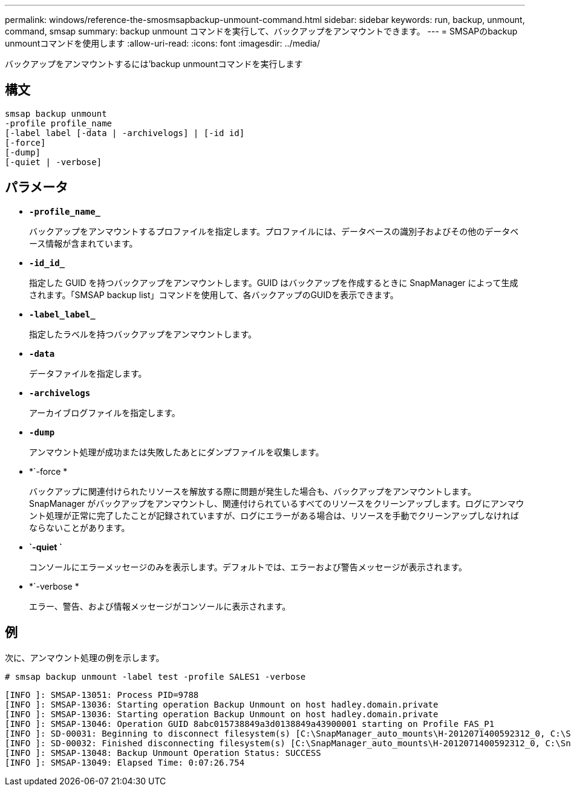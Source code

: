 ---
permalink: windows/reference-the-smosmsapbackup-unmount-command.html 
sidebar: sidebar 
keywords: run, backup, unmount, command, smsap 
summary: backup unmount コマンドを実行して、バックアップをアンマウントできます。 
---
= SMSAPのbackup unmountコマンドを使用します
:allow-uri-read: 
:icons: font
:imagesdir: ../media/


[role="lead"]
バックアップをアンマウントするには'backup unmountコマンドを実行します



== 構文

[listing]
----

smsap backup unmount
-profile profile_name
[-label label [-data | -archivelogs] | [-id id]
[-force]
[-dump]
[-quiet | -verbose]
----


== パラメータ

* *`-profile_name_`*
+
バックアップをアンマウントするプロファイルを指定します。プロファイルには、データベースの識別子およびその他のデータベース情報が含まれています。

* *`-id_id_`*
+
指定した GUID を持つバックアップをアンマウントします。GUID はバックアップを作成するときに SnapManager によって生成されます。「SMSAP backup list」コマンドを使用して、各バックアップのGUIDを表示できます。

* *`-label_label_`*
+
指定したラベルを持つバックアップをアンマウントします。

* *`-data`*
+
データファイルを指定します。

* *`-archivelogs`*
+
アーカイブログファイルを指定します。

* *`-dump`*
+
アンマウント処理が成功または失敗したあとにダンプファイルを収集します。

* *`-force *
+
バックアップに関連付けられたリソースを解放する際に問題が発生した場合も、バックアップをアンマウントします。SnapManager がバックアップをアンマウントし、関連付けられているすべてのリソースをクリーンアップします。ログにアンマウント処理が正常に完了したことが記録されていますが、ログにエラーがある場合は、リソースを手動でクリーンアップしなければならないことがあります。

* *`-quiet `*
+
コンソールにエラーメッセージのみを表示します。デフォルトでは、エラーおよび警告メッセージが表示されます。

* *`-verbose *
+
エラー、警告、および情報メッセージがコンソールに表示されます。





== 例

次に、アンマウント処理の例を示します。

[listing]
----
# smsap backup unmount -label test -profile SALES1 -verbose
----
[listing]
----
[INFO ]: SMSAP-13051: Process PID=9788
[INFO ]: SMSAP-13036: Starting operation Backup Unmount on host hadley.domain.private
[INFO ]: SMSAP-13036: Starting operation Backup Unmount on host hadley.domain.private
[INFO ]: SMSAP-13046: Operation GUID 8abc015738849a3d0138849a43900001 starting on Profile FAS_P1
[INFO ]: SD-00031: Beginning to disconnect filesystem(s) [C:\SnapManager_auto_mounts\H-2012071400592312_0, C:\SnapManager_auto_mounts\I-2012071400592328_0].
[INFO ]: SD-00032: Finished disconnecting filesystem(s) [C:\SnapManager_auto_mounts\H-2012071400592312_0, C:\SnapManager_auto_mounts\I-2012071400592328_0].
[INFO ]: SMSAP-13048: Backup Unmount Operation Status: SUCCESS
[INFO ]: SMSAP-13049: Elapsed Time: 0:07:26.754
----